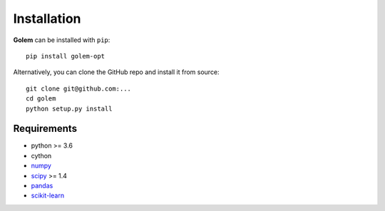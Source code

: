 Installation
============

**Golem** can be installed with ``pip``::

    pip install golem-opt

Alternatively, you can clone the GitHub repo and install it from source::

    git clone git@github.com:...
    cd golem
    python setup.py install

Requirements
------------

* python >= 3.6
* cython
* numpy_
* scipy_ >= 1.4
* pandas_
* scikit-learn_

.. _numpy: http://www.numpy.org/
.. _scipy: https://www.scipy.org
.. _pandas: https://pandas.pydata.org/
.. _scikit-learn: https://scikit-learn.org/stable/





